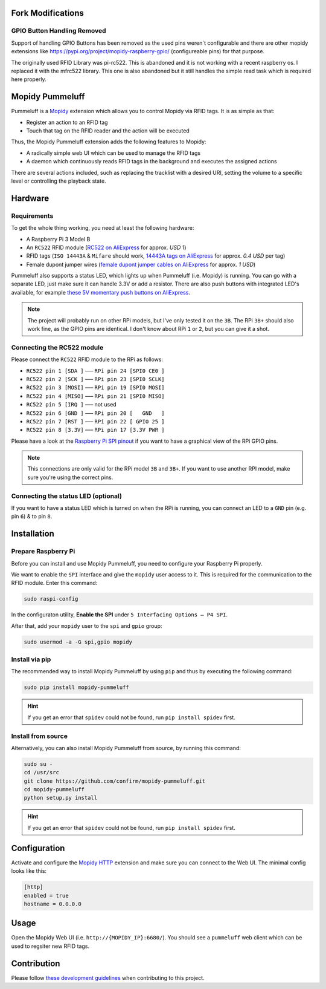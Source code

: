 Fork Modifications
==================

GPIO Button Handling Removed
----------------------------

Support of handling GPIO Buttons has been removed as the used pins weren`t configurable and there are other mopidy extensions like https://pypi.org/project/mopidy-raspberry-gpio/ (configureable pins) for that purpose.

The originally used RFID Library was pi-rc522. This is abandoned and it is not working with a recent raspberry os. I replaced it with the mfrc522 library. This one is also abandoned but it still handles the simple read task which is required here properly.

Mopidy Pummeluff
================

Pummeluff is a `Mopidy <http://www.mopidy.com/>`_ extension which allows you to control Mopidy via RFID tags. It is as simple as that:

- Register an action to an RFID tag
- Touch that tag on the RFID reader and the action will be executed 

Thus, the Mopidy Pummeluff extension adds the following features to Mopidy:

- A radically simple web UI which can be used to manage the RFID tags
- A daemon which continuously reads RFID tags in the background and executes the assigned actions

There are several actions included, such as replacing the tracklist with a desired URI, setting the volume to a specific level or controlling the playback state.

Hardware
========

Requirements
------------

To get the whole thing working, you need at least the following hardware:

- A Raspberry Pi 3 Model B
- An ``RC522`` RFID module (`RC522 on AliExpress <https://www.aliexpress.com/wholesale?SearchText=rc522>`_ for approx. *USD 1*)
- RFID tags (``ISO 14443A`` & ``Mifare`` should work, `14443A tags on AliExpress <https://www.aliexpress.com/wholesale?SearchText=14443A+lot>`_ for approx. *0.4 USD* per tag)
- Female dupont jumper wires (`female dupont jumper cables on AliExpress <https://www.aliexpress.com/wholesale?SearchText=dupont>`_ for approx. *1 USD*)

Pummeluff also supports a status LED, which lights up when Pummeluff (i.e. Mopidy) is running. You can go with a separate LED, just make sure it can handle 3.3V or add a resistor. There are also push buttons with integrated LED's available, for example `these 5V momentary push buttons on AliExpress <https://www.aliexpress.com/item/16mm-Metal-brass-Push-Button-Switch-flat-round-illumination-ring-Latching-1NO-1NC-Car-press-button/32676526568.html>`_.

.. note::

    The project will probably run on other RPi models, but I've only tested it on the ``3B``. The RPi ``3B+`` should also work fine, as the GPIO pins are identical. I don't know about RPi ``1`` or ``2``, but you can give it a shot.

Connecting the RC522 module
---------------------------

Please connect the ``RC522`` RFID module to the RPi as follows:

- ``RC522 pin 1 [SDA ]`` ––– ``RPi pin 24 [SPI0 CE0 ]``
- ``RC522 pin 2 [SCK ]`` ––– ``RPi pin 23 [SPI0 SCLK]``
- ``RC522 pin 3 [MOSI]`` ––– ``RPi pin 19 [SPI0 MOSI]``
- ``RC522 pin 4 [MISO]`` ––– ``RPi pin 21 [SPI0 MISO]``
- ``RC522 pin 5 [IRQ ]`` ––– not used
- ``RC522 pin 6 [GND ]`` ––– ``RPi pin 20 [   GND   ]``
- ``RC522 pin 7 [RST ]`` ––– ``RPi pin 22 [ GPIO 25 ]``
- ``RC522 pin 8 [3.3V]`` ––– ``RPi pin 17 [3.3V PWR ]``

Please have a look at the `Raspberry Pi SPI pinout <https://pinout.xyz/pinout/spi>`_ if you want to have a graphical view of the RPi GPIO pins. 

.. note::
    
    This connections are only valid for the RPi model ``3B`` and ``3B+``. If you want to use another RPI model, make sure you're using the correct pins.

Connecting the status LED (optional)
------------------------------------

If you want to have a status LED which is turned on when the RPi is running, you can connect an LED to a ``GND`` pin (e.g. pin ``6``) & to pin ``8``.

Installation
============

Prepare Raspberry Pi
--------------------

Before you can install and use Mopidy Pummeluff, you need to configure your Raspberry Pi properly.

We want to enable the ``SPI`` interface and give the ``mopidy`` user access to it. This is required for the communication to the RFID module. Enter this command:

.. code-block:: bash

    sudo raspi-config

In the configuraton utility, **Enable the SPI** under ``5 Interfacing Options – P4 SPI``. 

After that, add your ``mopidy`` user to the ``spi`` and ``gpio`` group:

.. code-block:: bash

    sudo usermod -a -G spi,gpio mopidy

Install via pip
---------------

The recommended way to install Mopidy Pummeluff by using ``pip`` and thus by executing the following command:

.. code-block:: bash

    sudo pip install mopidy-pummeluff

.. hint::

    If you get an error that ``spidev`` could not be found, run ``pip install spidev`` first.

Install from source
-------------------

Alternatively, you can also install Mopidy Pummeluff from source, by running this command:

.. code-block:: bash

    sudo su -
    cd /usr/src
    git clone https://github.com/confirm/mopidy-pummeluff.git
    cd mopidy-pummeluff
    python setup.py install

.. hint::

    If you get an error that ``spidev`` could not be found, run ``pip install spidev`` first.

Configuration
=============

Activate and configure the `Mopidy HTTP <https://docs.mopidy.com/en/latest/ext/http/>`_ extension and make sure you can connect to the Web UI. The minimal config looks like this:

.. code-block::

    [http]
    enabled = true
    hostname = 0.0.0.0

Usage
=====

Open the Mopidy Web UI (i.e. ``http://{MOPIDY_IP}:6680/``).
You should see a ``pummeluff`` web client which can be used to regsiter new RFID tags.

Contribution
============

Please follow `these development guidelines <https://development-guidelines.confirm.ch/>`_ when contributing to this project.
